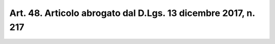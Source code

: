.. _art48:

Art. 48. Articolo abrogato dal D.Lgs. 13 dicembre 2017, n. 217
^^^^^^^^^^^^^^^^^^^^^^^^^^^^^^^^^^^^^^^^^^^^^^^^^^^^^^^^^^^^^^